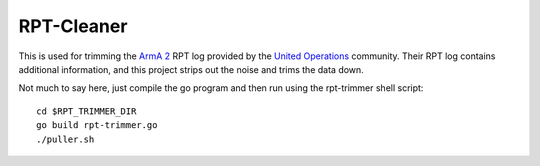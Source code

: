 RPT-Cleaner
===========

This is used for trimming the `ArmA 2`_ RPT log provided by the
`United Operations`_ community. Their RPT log contains additional information,
and this project strips out the noise and trims the data down.

.. _Arma 2: http://www.arma2.com/
.. _United Operations: http://forums.unitedoperations.net/index.php/page/

Not much to say here, just compile the go program and then run using the
rpt-trimmer shell script::

    cd $RPT_TRIMMER_DIR
    go build rpt-trimmer.go
    ./puller.sh
